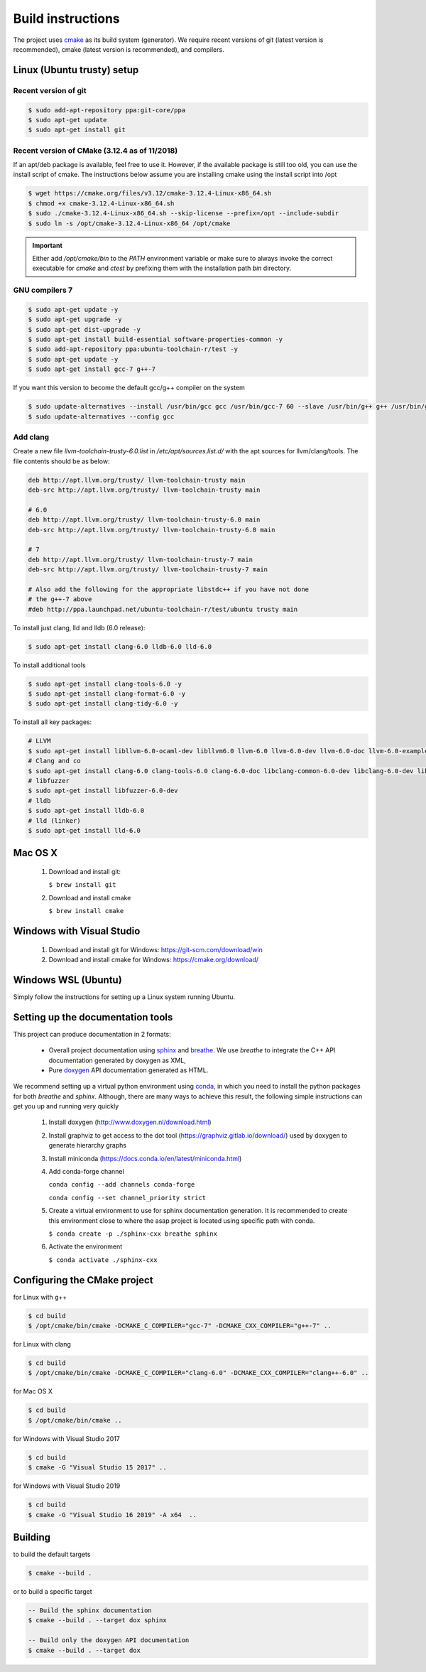 .. Structure conventions
     # with overline, for parts
     * with overline, for chapters
     = for sections
     - for subsections
     ^ for subsubsections
     " for paragraphs

******************
Build instructions
******************

The project uses `cmake <https://cmake.org/>`_ as its build system (generator).
We require recent versions of git (latest version is recommended), cmake (latest
version is recommended), and compilers.


Linux (Ubuntu trusty) setup
===========================

Recent version of git
---------------------
.. code-block:: bash

   $ sudo add-apt-repository ppa:git-core/ppa
   $ sudo apt-get update
   $ sudo apt-get install git

Recent version of CMake (3.12.4 as of 11/2018)
----------------------------------------------
If an apt/deb package is available, feel free to use it. However, if the
available package is still too old, you can use the install script of cmake.
The instructions below assume you are installing cmake using the install script
into /opt

.. code-block:: bash

   $ wget https://cmake.org/files/v3.12/cmake-3.12.4-Linux-x86_64.sh
   $ chmod +x cmake-3.12.4-Linux-x86_64.sh
   $ sudo ./cmake-3.12.4-Linux-x86_64.sh --skip-license --prefix=/opt --include-subdir
   $ sudo ln -s /opt/cmake-3.12.4-Linux-x86_64 /opt/cmake

.. important::
   Either add `/opt/cmake/bin` to the `PATH` environment variable or make sure
   to always invoke the correct executable for `cmake` and `ctest` by prefixing
   them with the installation path `bin` directory.

GNU compilers 7
---------------
.. code-block:: bash

   $ sudo apt-get update -y
   $ sudo apt-get upgrade -y
   $ sudo apt-get dist-upgrade -y
   $ sudo apt-get install build-essential software-properties-common -y
   $ sudo add-apt-repository ppa:ubuntu-toolchain-r/test -y
   $ sudo apt-get update -y
   $ sudo apt-get install gcc-7 g++-7

If you want this version to become the default gcc/g++ compiler on the system

.. code-block:: bash

   $ sudo update-alternatives --install /usr/bin/gcc gcc /usr/bin/gcc-7 60 --slave /usr/bin/g++ g++ /usr/bin/g++-7
   $ sudo update-alternatives --config gcc

Add clang
---------

Create a new file `llvm-toolchain-trusty-6.0.list` in `/etc/apt/sources.list.d/`
with the apt sources for llvm/clang/tools. The file contents should be as below:

.. code-block:: bash

   deb http://apt.llvm.org/trusty/ llvm-toolchain-trusty main
   deb-src http://apt.llvm.org/trusty/ llvm-toolchain-trusty main

   # 6.0
   deb http://apt.llvm.org/trusty/ llvm-toolchain-trusty-6.0 main
   deb-src http://apt.llvm.org/trusty/ llvm-toolchain-trusty-6.0 main

   # 7
   deb http://apt.llvm.org/trusty/ llvm-toolchain-trusty-7 main
   deb-src http://apt.llvm.org/trusty/ llvm-toolchain-trusty-7 main

   # Also add the following for the appropriate libstdc++ if you have not done
   # the g++-7 above
   #deb http://ppa.launchpad.net/ubuntu-toolchain-r/test/ubuntu trusty main

To install just clang, lld and lldb (6.0 release):

.. code-block:: bash

   $ sudo apt-get install clang-6.0 lldb-6.0 lld-6.0

To install additional tools

.. code-block:: bash

   $ sudo apt-get install clang-tools-6.0 -y
   $ sudo apt-get install clang-format-6.0 -y
   $ sudo apt-get install clang-tidy-6.0 -y

To install all key packages:

.. code-block:: bash

   # LLVM
   $ sudo apt-get install libllvm-6.0-ocaml-dev libllvm6.0 llvm-6.0 llvm-6.0-dev llvm-6.0-doc llvm-6.0-examples llvm-6.0-runtime
   # Clang and co
   $ sudo apt-get install clang-6.0 clang-tools-6.0 clang-6.0-doc libclang-common-6.0-dev libclang-6.0-dev libclang1-6.0 clang-format-6.0 python-clang-6.0
   # libfuzzer
   $ sudo apt-get install libfuzzer-6.0-dev
   # lldb
   $ sudo apt-get install lldb-6.0
   # lld (linker)
   $ sudo apt-get install lld-6.0


Mac OS X
========

   #. Download and install git:

      ``$ brew install git``

   #. Download and install cmake

      ``$ brew install cmake``


Windows with Visual Studio
==========================

   #. Download and install git for Windows: https://git-scm.com/download/win
   #. Download and install cmake for Windows: https://cmake.org/download/

Windows WSL (Ubuntu)
====================

Simply follow the instructions for setting up a Linux system running Ubuntu.


Setting up the documentation tools
==================================

This project can produce documentation in 2 formats:

  * Overall project documentation using `sphinx <https://www.sphinx-doc.org>`_ and
    `breathe <https://breathe.readthedocs.io/en/latest/>`_. We use *breathe* to integrate the C++ API documentation
    generated by doxygen as XML,
  * Pure `doxygen <http://www.doxygen.nl/>`_ API documentation generated as HTML.

We recommend setting up a virtual python environment using `conda <https://docs.conda.io/en/latest/>`_, in which you
need to install the python packages for both *breathe* and *sphinx*. Although, there are many ways to achieve this
result, the following simple instructions can get you up and running very quickly

  #. Install doxygen (http://www.doxygen.nl/download.html)
  #. Install graphviz to get access to the dot tool (https://graphviz.gitlab.io/download/) used by doxygen to generate
     hierarchy graphs
  #. Install miniconda (https://docs.conda.io/en/latest/miniconda.html)
  #. Add conda-forge channel
  
     ``conda config --add channels conda-forge``
     
     ``conda config --set channel_priority strict``
     
  #. Create a virtual environment to use for sphinx documentation generation. It is recommended to create this
     environment close to where the asap project is located using specific path with conda.

     ``$ conda create -p ./sphinx-cxx breathe sphinx``

  #. Activate the environment

     ``$ conda activate ./sphinx-cxx``


Configuring the CMake project
=============================

for Linux with g++

.. code-block:: bash

   $ cd build
   $ /opt/cmake/bin/cmake -DCMAKE_C_COMPILER="gcc-7" -DCMAKE_CXX_COMPILER="g++-7" ..

for Linux with clang

.. code-block:: bash

   $ cd build
   $ /opt/cmake/bin/cmake -DCMAKE_C_COMPILER="clang-6.0" -DCMAKE_CXX_COMPILER="clang++-6.0" ..

for Mac OS X

.. code-block:: bash

   $ cd build
   $ /opt/cmake/bin/cmake ..

for Windows with Visual Studio 2017

.. code-block:: bash

   $ cd build
   $ cmake -G "Visual Studio 15 2017" ..

for Windows with Visual Studio 2019

.. code-block:: bash

   $ cd build
   $ cmake -G "Visual Studio 16 2019" -A x64  ..


Building
========

to build the default targets

.. code-block:: bash

   $ cmake --build .

or to build a specific target

.. code-block:: bash

   -- Build the sphinx documentation
   $ cmake --build . --target dox sphinx

   -- Build only the doxygen API documentation
   $ cmake --build . --target dox
